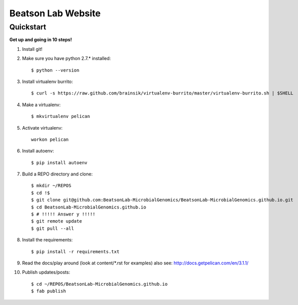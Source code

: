 Beatson Lab Website
===================

Quickstart
----------

**Get up and going in 10 steps!**

1) Install git!

2) Make sure you have python 2.7.* installed::
    
    $ python --version


3) Install virtualenv burrito::
    
    $ curl -s https://raw.github.com/brainsik/virtualenv-burrito/master/virtualenv-burrito.sh | $SHELL


4) Make a virtualenv:: 

    $ mkvirtualenv pelican


5) Activate virtualenv::
    
    workon pelican


6) Install autoenv::

    $ pip install autoenv


7) Build a REPO directory and clone::
    
    $ mkdir ~/REPOS
    $ cd !$
    $ git clone git@github.com:BeatsonLab-MicrobialGenomics/BeatsonLab-MicrobialGenomics.github.io.git
    $ cd BeatsonLab-MicrobialGenomics.github.io
    $ # !!!!! Answer y !!!!!
    $ git remote update
    $ git pull --all


8) Install the requirements::

    $ pip install -r requirements.txt


9) Read the docs/play around (look at content/\*.rst for examples) also see:
   http://docs.getpelican.com/en/3.1.1/


10) Publish updates/posts::
    
    $ cd ~/REPOS/BeatsonLab-MicrobialGenomics.github.io
    $ fab publish

